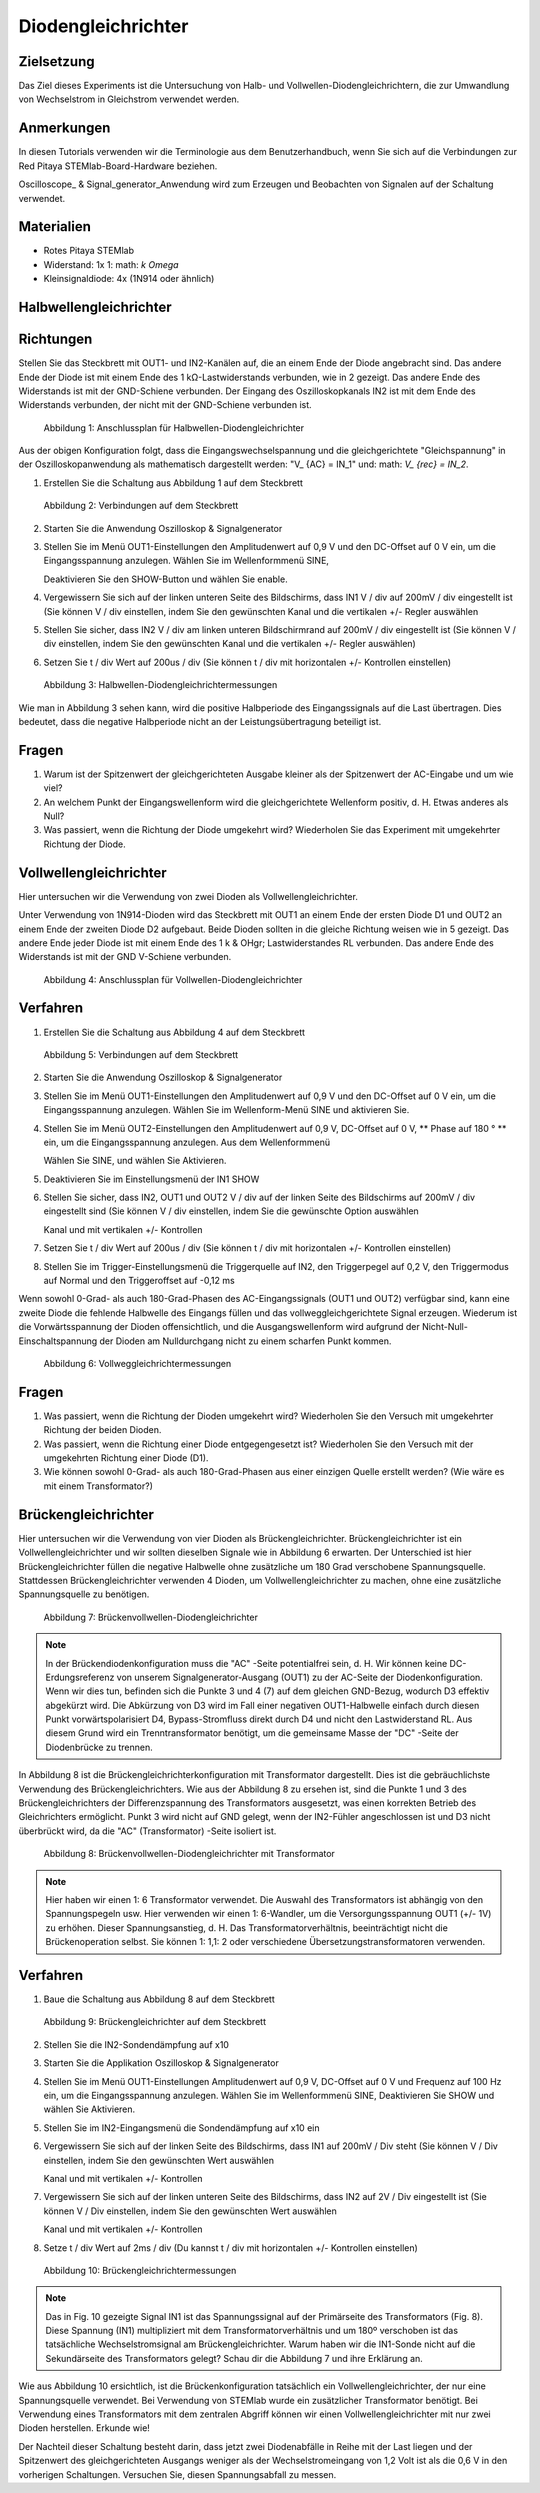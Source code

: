 Diodengleichrichter
===================

Zielsetzung
-----------


Das Ziel dieses Experiments ist die Untersuchung von Halb- und
Vollwellen-Diodengleichrichtern, die zur Umwandlung von Wechselstrom
in Gleichstrom verwendet werden. 

Anmerkungen
-----------

.. _hardware: http://redpitaya.readthedocs.io/en/latest/doc/developerGuide/125-10/top.html
.. _Oszilloskop: http://redpitaya.readthedocs.io/en/latest/doc/appsFeatures/apps-featured/oscSigGen/osc.html
.. _Signal: http://redpitaya.readthedocs.io/en/latest/doc/appsFeatures/apps-featured/oscSigGen/osc.html
.. _generator: http://redpitaya.readthedocs.io/en/latest/doc/appsFeatures/apps-featured/oscSigGen/osc.html

In diesen Tutorials verwenden wir die Terminologie aus dem
Benutzerhandbuch, wenn Sie sich auf die Verbindungen zur Red Pitaya
STEMlab-Board-Hardware beziehen.

Oscilloscope_ & Signal_generator_Anwendung wird zum Erzeugen und
Beobachten von Signalen auf der Schaltung verwendet.


Materialien
-----------

- Rotes Pitaya STEMlab
- Widerstand: 1x 1: math: `k \ Omega`
- Kleinsignaldiode: 4x (1N914 oder ähnlich)



Halbwellengleichrichter
-----------------------

Richtungen
-----------

Stellen Sie das Steckbrett mit OUT1- und IN2-Kanälen auf, die an einem
Ende der Diode angebracht sind. Das andere Ende der Diode ist mit
einem Ende des 1 kΩ-Lastwiderstands verbunden, wie in 2 gezeigt. Das
andere Ende des Widerstands ist mit der GND-Schiene verbunden. Der
Eingang des Oszilloskopkanals IN2 ist mit dem Ende des Widerstands
verbunden, der nicht mit der GND-Schiene verbunden ist.


.. figure:: img/Activity_20_Fig_1.png

   Abbildung 1: Anschlussplan für Halbwellen-Diodengleichrichter

   
Aus der obigen Konfiguration folgt, dass die Eingangswechselspannung
und die gleichgerichtete "Gleichspannung" in der Oszilloskopanwendung
als mathematisch dargestellt werden: "V_ {AC} = IN_1" und: math: `V_
{rec} = IN_2`.



1. Erstellen Sie die Schaltung aus Abbildung 1 auf dem Steckbrett

   
.. figure:: img/Activity_20_Fig_2.png

   Abbildung 2: Verbindungen auf dem Steckbrett

   
2. Starten Sie die Anwendung Oszilloskop & Signalgenerator
   
3. Stellen Sie im Menü OUT1-Einstellungen den Amplitudenwert auf 0,9 V
   und den DC-Offset auf 0 V ein, um die Eingangsspannung
   anzulegen. Wählen Sie im Wellenformmenü SINE,
   
   Deaktivieren Sie den SHOW-Button und wählen Sie enable.
   
4. Vergewissern Sie sich auf der linken unteren Seite des Bildschirms,
   dass IN1 V / div auf 200mV / div eingestellt ist (Sie können V /
   div einstellen, indem Sie den gewünschten Kanal und die vertikalen
   +/- Regler auswählen
   
5. Stellen Sie sicher, dass IN2 V / div am linken unteren
   Bildschirmrand auf 200mV / div eingestellt ist (Sie können V / div
   einstellen, indem Sie den gewünschten Kanal und die vertikalen +/-
   Regler auswählen)
   
6. Setzen Sie t / div Wert auf 200us / div (Sie können t / div mit
   horizontalen +/- Kontrollen einstellen)
   

   
.. figure:: img/Activity_20_Fig_3.png

   Abbildung 3: Halbwellen-Diodengleichrichtermessungen

   
Wie man in Abbildung 3 sehen kann, wird die positive Halbperiode des
Eingangssignals auf die Last übertragen. Dies bedeutet, dass die
negative Halbperiode nicht an der Leistungsübertragung beteiligt ist.


Fragen
------

1. Warum ist der Spitzenwert der gleichgerichteten Ausgabe kleiner als
   der Spitzenwert der AC-Eingabe und um wie viel?
   
2. An welchem ​​Punkt der Eingangswellenform wird die gleichgerichtete
   Wellenform positiv, d. H. Etwas anderes als Null?
   
3. Was passiert, wenn die Richtung der Diode umgekehrt wird?
   Wiederholen Sie das Experiment mit umgekehrter Richtung der Diode.
   


Vollwellengleichrichter
-----------------------

Hier untersuchen wir die Verwendung von zwei Dioden als
Vollwellengleichrichter.


Unter Verwendung von 1N914-Dioden wird das Steckbrett mit OUT1 an
einem Ende der ersten Diode D1 und OUT2 an einem Ende der zweiten
Diode D2 aufgebaut. Beide Dioden sollten in die gleiche Richtung
weisen wie in 5 gezeigt. Das andere Ende jeder Diode ist mit einem
Ende des 1 k & OHgr; Lastwiderstandes RL verbunden. Das andere Ende
des Widerstands ist mit der GND V-Schiene verbunden.



.. figure:: img/Activity_20_Fig_4.png

   Abbildung 4: Anschlussplan für Vollwellen-Diodengleichrichter


Verfahren
----------

1. Erstellen Sie die Schaltung aus Abbildung 4 auf dem Steckbrett

   
.. figure:: img/Activity_20_Fig_5.png

   Abbildung 5: Verbindungen auf dem Steckbrett

   
2. Starten Sie die Anwendung Oszilloskop & Signalgenerator
   
3. Stellen Sie im Menü OUT1-Einstellungen den Amplitudenwert auf 0,9 V
   und den DC-Offset auf 0 V ein, um die Eingangsspannung
   anzulegen. Wählen Sie im Wellenform-Menü SINE und aktivieren Sie.
   
4. Stellen Sie im Menü OUT2-Einstellungen den Amplitudenwert auf 0,9
   V, DC-Offset auf 0 V, ** Phase auf 180 ° ** ein, um die
   Eingangsspannung anzulegen. Aus dem Wellenformmenü
   
   Wählen Sie SINE, und wählen Sie Aktivieren.
   
5. Deaktivieren Sie im Einstellungsmenü der IN1 SHOW
   
6. Stellen Sie sicher, dass IN2, OUT1 und OUT2 V / div auf der linken
   Seite des Bildschirms auf 200mV / div eingestellt sind (Sie können
   V / div einstellen, indem Sie die gewünschte Option auswählen
   
   Kanal und mit vertikalen +/- Kontrollen
   
7. Setzen Sie t / div Wert auf 200us / div (Sie können t / div mit
   horizontalen +/- Kontrollen einstellen)
   
8. Stellen Sie im Trigger-Einstellungsmenü die Triggerquelle auf IN2,
   den Triggerpegel auf 0,2 V, den Triggermodus auf Normal und den
   Triggeroffset auf -0,12 ms
   


Wenn sowohl 0-Grad- als auch 180-Grad-Phasen des AC-Eingangssignals
(OUT1 und OUT2) verfügbar sind, kann eine zweite Diode die fehlende
Halbwelle des Eingangs füllen und das vollweggleichgerichtete Signal
erzeugen. Wiederum ist die Vorwärtsspannung der Dioden offensichtlich,
und die Ausgangswellenform wird aufgrund der
Nicht-Null-Einschaltspannung der Dioden am Nulldurchgang nicht zu
einem scharfen Punkt kommen.



.. figure:: img/Activity_20_Fig_6.png

   Abbildung 6: Vollweggleichrichtermessungen


Fragen
------

1. Was passiert, wenn die Richtung der Dioden umgekehrt wird?
   Wiederholen Sie den Versuch mit umgekehrter Richtung der beiden
   Dioden.
   
2. Was passiert, wenn die Richtung einer Diode entgegengesetzt ist?
   Wiederholen Sie den Versuch mit der umgekehrten Richtung einer
   Diode (D1).
   
3. Wie können sowohl 0-Grad- als auch 180-Grad-Phasen aus einer
   einzigen Quelle erstellt werden? (Wie wäre es mit einem
   Transformator?)
   


Brückengleichrichter
--------------------

Hier untersuchen wir die Verwendung von vier Dioden als
Brückengleichrichter.
Brückengleichrichter ist ein Vollwellengleichrichter und wir sollten
dieselben Signale wie in Abbildung 6 erwarten. Der Unterschied ist
hier Brückengleichrichter füllen die negative Halbwelle ohne
zusätzliche um 180 Grad verschobene Spannungsquelle. Stattdessen
Brückengleichrichter verwenden 4 Dioden, um Vollwellengleichrichter zu
machen, ohne eine zusätzliche Spannungsquelle zu benötigen.



.. figure:: img/Activity_20_Fig_7.png

   Abbildung 7: Brückenvollwellen-Diodengleichrichter


.. note::
   In der Brückendiodenkonfiguration muss die "AC" -Seite
   potentialfrei sein, d. H. Wir können keine DC-Erdungsreferenz von
   unserem Signalgenerator-Ausgang (OUT1) zu der
   AC-Seite der Diodenkonfiguration. Wenn wir dies tun, befinden sich
   die Punkte 3 und 4 (7) auf dem gleichen GND-Bezug, wodurch D3
   effektiv abgekürzt wird. Die Abkürzung von D3 wird im Fall einer
   negativen OUT1-Halbwelle einfach durch diesen Punkt
   vorwärtspolarisiert D4, Bypass-Stromfluss direkt durch D4 und
   nicht den Lastwiderstand RL. Aus diesem Grund wird ein
   Trenntransformator benötigt, um die gemeinsame Masse der
   "DC" -Seite der Diodenbrücke zu trennen.
    

In Abbildung 8 ist die Brückengleichrichterkonfiguration mit
Transformator dargestellt. Dies ist die gebräuchlichste Verwendung des
Brückengleichrichters. Wie aus der Abbildung 8 zu ersehen ist, sind
die Punkte 1 und 3 des Brückengleichrichters der Differenzspannung des
Transformators ausgesetzt, was einen korrekten Betrieb des
Gleichrichters ermöglicht. Punkt 3 wird nicht auf GND gelegt, wenn der
IN2-Fühler angeschlossen ist und D3 nicht überbrückt wird, da die "AC"
(Transformator) -Seite isoliert ist.



.. figure:: img/Activity_20_Fig_8.png

   Abbildung 8: Brückenvollwellen-Diodengleichrichter mit Transformator

   
.. note::
   Hier haben wir einen 1: 6 Transformator verwendet. Die Auswahl des
   Transformators ist abhängig von den Spannungspegeln usw. Hier
   verwenden wir einen 1: 6-Wandler, um die Versorgungsspannung OUT1
   (+/- 1V) zu erhöhen. Dieser Spannungsanstieg, d. H. Das
   Transformatorverhältnis, beeinträchtigt nicht die Brückenoperation
   selbst. Sie können 1: 1,1: 2 oder verschiedene
   Übersetzungstransformatoren verwenden.
   

Verfahren
----------

1. Baue die Schaltung aus Abbildung 8 auf dem Steckbrett

   
.. figure:: img/Activity_20_Fig_9.png

   Abbildung 9: Brückengleichrichter auf dem Steckbrett


2. Stellen Sie die IN2-Sondendämpfung auf x10

3. Starten Sie die Applikation Oszilloskop & Signalgenerator

4. Stellen Sie im Menü OUT1-Einstellungen Amplitudenwert auf 0,9 V,
   DC-Offset auf 0 V und Frequenz auf 100 Hz ein, um die
   Eingangsspannung anzulegen. Wählen Sie im Wellenformmenü SINE,
   Deaktivieren Sie SHOW und wählen Sie Aktivieren.

5. Stellen Sie im IN2-Eingangsmenü die Sondendämpfung auf x10 ein

6. Vergewissern Sie sich auf der linken Seite des Bildschirms, dass
   IN1 auf 200mV / Div steht (Sie können V / Div einstellen, indem Sie
   den gewünschten Wert auswählen
   
   Kanal und mit vertikalen +/- Kontrollen

7. Vergewissern Sie sich auf der linken unteren Seite des Bildschirms,
   dass IN2 auf 2V / Div eingestellt ist (Sie können V / Div
   einstellen, indem Sie den gewünschten Wert auswählen
   
   Kanal und mit vertikalen +/- Kontrollen

8. Setze t / div Wert auf 2ms / div (Du kannst t / div mit horizontalen +/- Kontrollen einstellen)

   
.. figure:: img/Activity_20_Fig_10.png

   Abbildung 10: Brückengleichrichtermessungen

.. note::
   Das in Fig. 10 gezeigte Signal IN1 ist das Spannungssignal auf der
   Primärseite des Transformators (Fig. 8). Diese Spannung (IN1)
   multipliziert mit dem Transformatorverhältnis und um 180º
   verschoben ist das tatsächliche Wechselstromsignal am
   Brückengleichrichter. Warum haben wir die IN1-Sonde nicht auf die
   Sekundärseite des Transformators gelegt? Schau dir die Abbildung 7
   und ihre Erklärung an.
   

Wie aus Abbildung 10 ersichtlich, ist die Brückenkonfiguration
tatsächlich ein Vollwellengleichrichter, der nur eine Spannungsquelle
verwendet. Bei Verwendung von STEMlab wurde ein zusätzlicher
Transformator benötigt. Bei Verwendung eines Transformators mit dem
zentralen Abgriff können wir einen Vollwellengleichrichter mit nur
zwei Dioden herstellen. Erkunde wie!

Der Nachteil dieser Schaltung besteht darin, dass jetzt zwei
Diodenabfälle in Reihe mit der Last liegen und der Spitzenwert des
gleichgerichteten Ausgangs weniger als der Wechselstromeingang von 1,2
Volt ist als die 0,6 V in den vorherigen Schaltungen. Versuchen Sie,
diesen Spannungsabfall zu messen.


































































































































